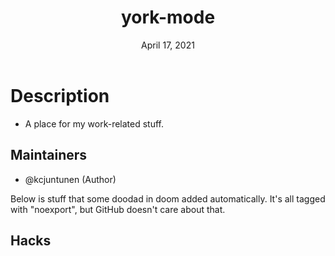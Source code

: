 #+TITLE:   york-mode
#+DATE:    April 17, 2021
#+SINCE:   <2021-04-17 Sat>
#+STARTUP: inlineimages nofold

* Table of Contents :TOC_3:noexport:
- [[#description][Description]]
  - [[#maintainers][Maintainers]]
  - [[#hacks][Hacks]]

* Description
# A summary of what this module does.

+ A place for my work-related stuff.

** Maintainers
+ @kcjuntunen (Author)

# If this module has no maintainers, then...
# This module has no dedicated maintainers.

Below is stuff that some doodad in doom added automatically. It's all tagged with "noexport", but GitHub doesn't care about that.

** Module Flags :noexport:
+ =+flag1= A short description of what this flag does and what it might need
  when enabled.
+ =+flag2= A short description of what this flag does and what it might need
  when enabled.
+ =+flag3= A short description of what this flag does and what it might need
  when enabled.

# If this module has no flags, then...
This module provides no flags.

** Plugins :noexport:
# A list of linked plugins
+ [[https://orgmode.org/][org-plus-contrib]]
+ [[https://github.com/sabof/org-bullets][org-bullets]]
+ [[https://github.com/TobiasZawada/org-yt][org-yt]]
+ [[https://github.com/sebastiencs/company-box][company-box]]* (=+childframe=)
+ =:lang crystal=
  + [[https://github.com/brantou/ob-crystal][ob-crystal]]
+ =:lang go=
  + [[https://github.com/pope/ob-go][ob-go]]
+ =+present=
  + [[https://github.com/anler/centered-window-mode][centered-window]]
  + [[https://github.com/takaxp/org-tree-slide][org-tree-slide]]
  + [[https://gitlab.com/oer/org-re-reveal][org-re-reveal]]

** Hacks
# A list of internal modifications to included packages; omit if unneeded

* Prerequisites :noexport:
This module has no prerequisites.

* Features :noexport:
# An in-depth list of features, how to use them, and their dependencies.

* Configuration :noexport:
# How to configure this module, including common problems and how to address them.

* Troubleshooting :noexport:
# Common issues and their solution, or places to look for help.
